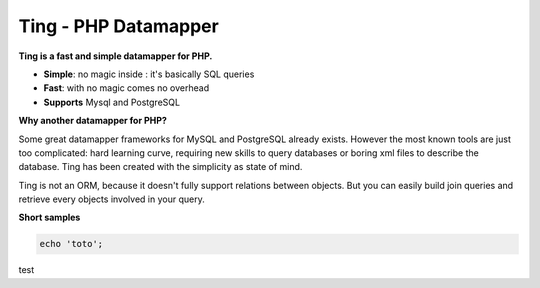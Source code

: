 
Ting - PHP Datamapper
=====================

**Ting is a fast and simple datamapper for PHP.**

* **Simple**: no magic inside : it's basically SQL queries
* **Fast**: with no magic comes no overhead
* **Supports** Mysql and PostgreSQL

**Why another datamapper for PHP?**

Some great datamapper frameworks for MySQL and PostgreSQL already exists. However the most known tools are just too complicated: hard learning curve, requiring new skills to query databases or boring xml files to describe the database. Ting has been created with the simplicity as state of mind.

Ting is not an ORM, because it doesn't fully support relations between objects. But you can easily build join queries and retrieve every objects involved in your query.

**Short samples**

.. code-block:: php

  echo 'toto';

test